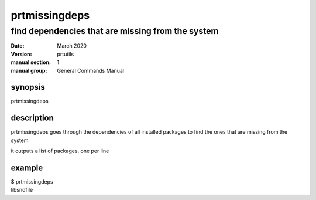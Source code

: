--------------
prtmissingdeps
--------------

find dependencies that are missing from the system
==================================================

:date: March 2020
:version: prtutils
:manual section: 1
:manual group: General Commands Manual

synopsis
--------
prtmissingdeps

description
-----------
prtmissingdeps goes through the dependencies of all installed packages to find the ones that are missing from the system

it outputs a list of packages, one per line

example
-------
|    $ prtmissingdeps
|    libsndfile
